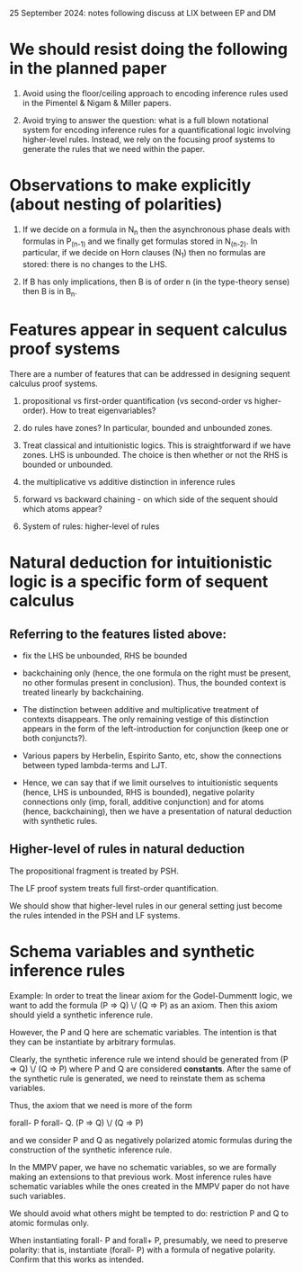 25 September 2024: notes following discuss at LIX between EP and DM

* We should resist doing the following in the planned paper

 1. Avoid using the floor/ceiling approach to encoding inference
    rules used in the Pimentel & Nigam & Miller papers.

 2. Avoid trying to answer the question: what is a full blown
    notational system for encoding inference rules for a
    quantificational logic involving higher-level rules.  Instead, we
    rely on the focusing proof systems to generate the rules that we
    need within the paper.

* Observations to make explicitly (about nesting of polarities)

 1. If we decide on a formula in N_n then the asynchronous phase deals
    with formulas in P_(n-1) and we finally get formulas stored in
    N_(n-2).  In particular, if we decide on Horn clauses (N_1) then
    no formulas are stored: there is no changes to the LHS.

 2. If B has only implications, then B is of order n (in the
    type-theory sense) then B is in B_n.

* Features appear in sequent calculus proof systems
  There are a number of features that can be addressed in designing
  sequent calculus proof systems.

 1. propositional vs first-order quantification (vs second-order vs
    higher-order).  How to treat eigenvariables?

 2. do rules have zones?  In particular, bounded and unbounded zones.

 3. Treat classical and intuitionistic logics.  This is
    straightforward if we have zones.  LHS is unbounded.  The choice
    is then whether or not the RHS is bounded or unbounded.

 4. the multiplicative vs additive distinction in inference rules

 5. forward vs backward chaining - on which side of the sequent should
    which atoms appear?

 6. System of rules: higher-level of rules

* Natural deduction for intuitionistic logic is a specific form of sequent calculus

** Referring to the features listed above:

   - fix the LHS be unbounded, RHS be bounded

   - backchaining only (hence, the one formula on the right must be
     present, no other formulas present in conclusion).  Thus, the
     bounded context is treated linearly by backchaining.

   - The distinction between additive and multiplicative treatment of
     contexts disappears.  The only remaining vestige of this
     distinction appears in the form of the left-introduction for
     conjunction (keep one or both conjuncts?).

   - Various papers by Herbelin, Espirito Santo, etc, show the
     connections between typed lambda-terms and LJT.

   - Hence, we can say that if we limit ourselves to intuitionistic
     sequents (hence, LHS is unbounded, RHS is bounded), negative polarity 
     connections only (imp, forall, additive conjunction) and for
     atoms (hence, backchaining), then we have a presentation of
     natural deduction with synthetic rules.

** Higher-level of rules in natural deduction

   The propositional fragment is treated by PSH.

   The LF proof system treats full first-order quantification.

   We should show that higher-level rules in our general setting just
   become the rules intended in the PSH and LF systems.

* Schema variables and synthetic inference rules

  Example: In order to treat the linear axiom for the Godel-Dummentt
  logic, we want to add the formula (P => Q) \/ (Q => P) as an axiom.
  Then this axiom should yield a synthetic inference rule.

  However, the P and Q here are schematic variables.  The intention is
  that they can be instantiate by arbitrary formulas.

  Clearly, the synthetic inference rule we intend should be generated
  from (P => Q) \/ (Q => P) where P and Q are considered *constants*.
  After the same of the synthetic rule is generated, we need to
  reinstate them as schema variables.

  Thus, the axiom that we need is more of the form

	      forall- P forall- Q. (P => Q) \/ (Q => P)

  and we consider P and Q as negatively polarized atomic formulas
  during the construction of the synthetic inference rule.

  In the MMPV paper, we have no schematic variables, so we are
  formally making an extensions to that previous work.  Most inference
  rules have schematic variables while the ones created in the MMPV
  paper do not have such variables.

  We should avoid what others might be tempted to do: restriction P
  and Q to atomic formulas only.

  When instantiating forall- P and forall+ P, presumably, we need to
  preserve polarity: that is, instantiate (forall- P) with a formula
  of negative polarity.  Confirm that this works as intended.
